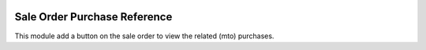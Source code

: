 .. image:: https://img.shields.io/badge/license-AGPL--3-blue.png
   :target: https://www.gnu.org/licenses/agpl
   :alt: License: AGPL-3

=============================
Sale Order Purchase Reference
=============================

This module add a button on the sale order to view
the related (mto) purchases.
